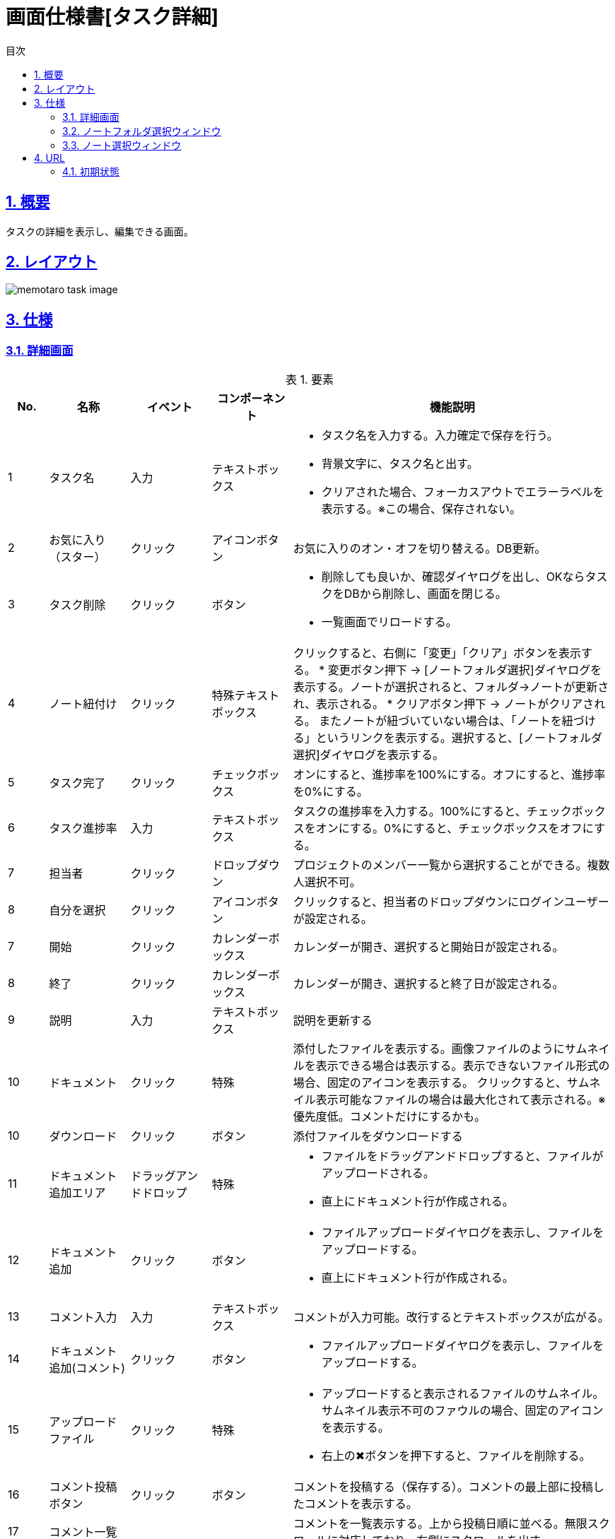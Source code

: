 :lang: ja
:doctype: book
:toc: left
:toclevels: 3
:toc-title: 目次
:sectnums:
:sectnumlevels: 4
:sectlinks:
:imagesdir: ./_images
:icons: font
:example-caption: 例
:table-caption: 表
:figure-caption: 図
:docname: = 画面仕様書[タスク詳細]

= 画面仕様書[タスク詳細]

== 概要
タスクの詳細を表示し、編集できる画面。

== レイアウト
[[leyout]]
image::memotaro task-image.png[]

== 仕様

=== 詳細画面
.要素
[cols="1,2,2,2,8a"]
[options="header"]
|====
|No.|名称|イベント|コンポーネント|機能説明
|1
|タスク名
|入力
|テキストボックス
|
* タスク名を入力する。入力確定で保存を行う。
* 背景文字に、タスク名と出す。
* クリアされた場合、フォーカスアウトでエラーラベルを表示する。※この場合、保存されない。

|2
|お気に入り（スター）
|クリック
|アイコンボタン
|お気に入りのオン・オフを切り替える。DB更新。

|3
|タスク削除
|クリック
|ボタン
|
* 削除しても良いか、確認ダイヤログを出し、OKならタスクをDBから削除し、画面を閉じる。
* 一覧画面でリロードする。

|4
|ノート紐付け
|クリック
|特殊テキストボックス
|クリックすると、右側に「変更」「クリア」ボタンを表示する。
* 変更ボタン押下 → [ノートフォルダ選択]ダイヤログを表示する。ノートが選択されると、フォルダ→ノートが更新され、表示される。
* クリアボタン押下 → ノートがクリアされる。
またノートが紐づいていない場合は、「ノートを紐づける」というリンクを表示する。選択すると、[ノートフォルダ選択]ダイヤログを表示する。

|5
|タスク完了
|クリック
|チェックボックス
|オンにすると、進捗率を100%にする。オフにすると、進捗率を0%にする。

|6
|タスク進捗率
|入力
|テキストボックス
|タスクの進捗率を入力する。100%にすると、チェックボックスをオンにする。0%にすると、チェックボックスをオフにする。

|7
|[gray]#担当者#
|クリック
|ドロップダウン
|プロジェクトのメンバー一覧から選択することができる。複数人選択不可。

|8
|[gray]#自分を選択#
|クリック
|アイコンボタン
|クリックすると、担当者のドロップダウンにログインユーザーが設定される。

|7
|開始
|クリック
|カレンダーボックス
|カレンダーが開き、選択すると開始日が設定される。

|8
|終了
|クリック
|カレンダーボックス
|カレンダーが開き、選択すると終了日が設定される。

|9
|説明
|入力
|テキストボックス
|説明を更新する

|10
|ドキュメント
|クリック
|特殊
|添付したファイルを表示する。画像ファイルのようにサムネイルを表示できる場合は表示する。表示できないファイル形式の場合、固定のアイコンを表示する。
クリックすると、サムネイル表示可能なファイルの場合は最大化されて表示される。※優先度低。コメントだけにするかも。

|10
|ダウンロード
|クリック
|ボタン
|添付ファイルをダウンロードする

|11
|ドキュメント追加エリア
|ドラッグアンドドロップ
|特殊
|* ファイルをドラッグアンドドロップすると、ファイルがアップロードされる。
* 直上にドキュメント行が作成される。

|12
|ドキュメント追加
|クリック
|ボタン
|* ファイルアップロードダイヤログを表示し、ファイルをアップロードする。
* 直上にドキュメント行が作成される。

|13
|コメント入力
|入力
|テキストボックス
|コメントが入力可能。改行するとテキストボックスが広がる。

|14
|ドキュメント追加(コメント)
|クリック
|ボタン
|* ファイルアップロードダイヤログを表示し、ファイルをアップロードする。

|15
|アップロードファイル
|クリック
|特殊
|* アップロードすると表示されるファイルのサムネイル。サムネイル表示不可のファウルの場合、固定のアイコンを表示する。
* 右上の✖︎ボタンを押下すると、ファイルを削除する。

|16
|コメント投稿ボタン
|クリック
|ボタン
|コメントを投稿する（保存する）。コメントの最上部に投稿したコメントを表示する。

|17
|コメント一覧
|
|
|コメントを一覧表示する。上から投稿日順に並べる。無限スクロールに対応しており、右側にスクロールを出す。

|18
|コメント編集
|クリック
|アイコンボタン
|
* コメントを編集モードにする。
* 「変更する」ボタンと、「キャンセル」ボタンを表示する。

|19
|コメントを変更する
|クリック
|ボタン
|
* コメントを保存する。
* コメントの編集モードを解除する
* 「変更する」ボタンを非表示にする
* 「キャンセル」ボタンを非表示にする

|19
|コメント変更をキャンセルする
|クリック
|ボタン
|
* コメントの編集モードを解除する
* 「変更する」ボタンを非表示にする
* 「キャンセル」ボタンを非表示にする

|20
|コメントを削除
|クリック
|アイコンボタン
|
* 確認ダイヤログを出し、OKの場合、コメントを削除する
* コメント一覧のリロードをかける。

|21
|コメント添付ドキュメント
|クリック
|特殊
|添付したファイルを表示する。画像ファイルのようにサムネイルを表示できる場合は表示する。表示できないファイル形式の場合、固定のアイコンを表示する。
クリックすると、サムネイル表示可能なファイルの場合は最大化されて表示される。

|22
|コメント添付ドキュメントダウンロード
|クリック
|ボタン
|添付ファイルをダウンロードする
|====

=== ノートフォルダ選択ウィンドウ
.要素
[cols="1,2,2,2,8a"]
[options="header"]
|====
|No.|名称|イベント|コンポーネント|機能説明
|1
|フォルダ一覧
|クリック
|リンク
|選択したフォルダの、[ノート選択]ウィンドウに切り替える。
|====

=== ノート選択ウィンドウ
.要素
[cols="1,2,2,2,8a"]
[options="header"]
|====
|No.|名称|イベント|コンポーネント|機能説明
|1
|前のウィンドウに戻る
|クリック
|ボタン
|[ノートフォルダ選択]ウィンドウに切り替える。

|2
|ノート選択
|クリック
|リンク
|本画面を閉じ、[タスク詳細]ウィンドウに戻り、選択したノートのフォルダ階層を[タスク詳細]ウィンドウに反映させる。
|====

== URL
=== 初期状態
[ドメイン]/projects/[projectId]/dashbord/[folderId]/tasks/[taskID]
